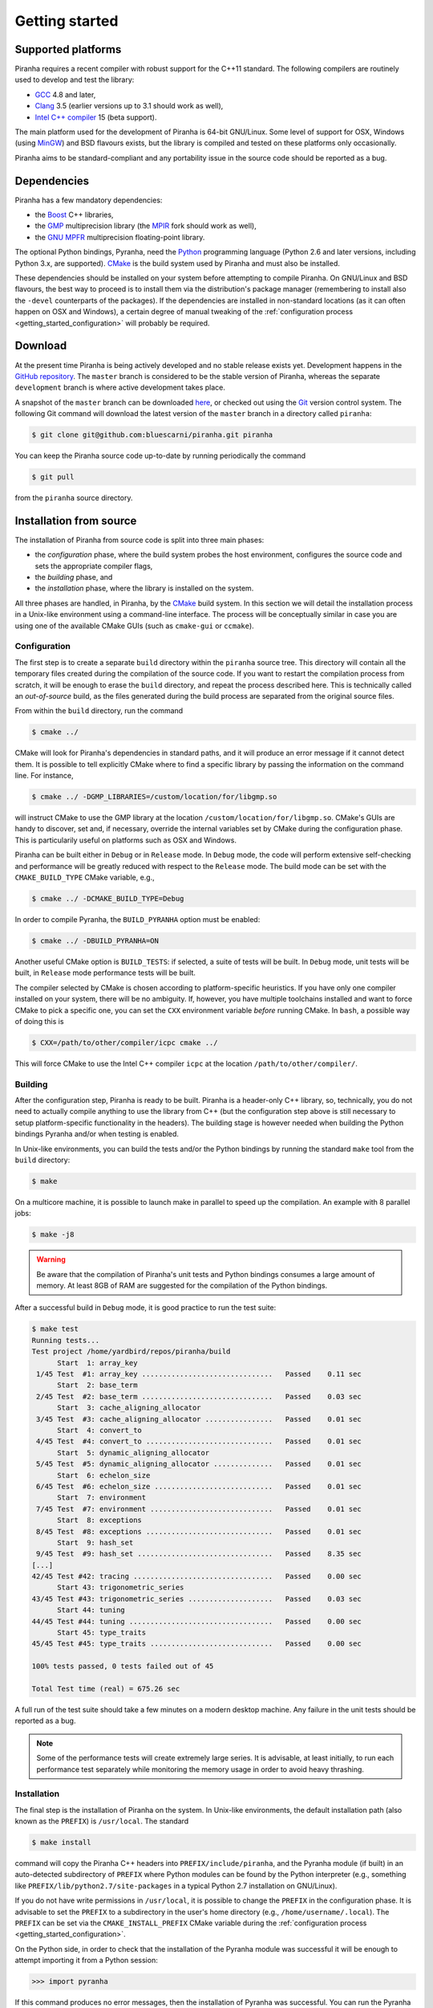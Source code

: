 .. _getting_started:

Getting started
===============

Supported platforms
-------------------

Piranha requires a recent compiler with robust support for the C++11 standard. The following
compilers are routinely used to develop and test the library:

* `GCC <http://gcc.gnu.org/>`__ 4.8 and later,
* `Clang <http://clang.llvm.org/>`__ 3.5 (earlier versions up to 3.1 should work as well),
* `Intel C++ compiler <https://software.intel.com/en-us/c-compilers>`__ 15 (beta support).

The main platform used for the development of Piranha is 64-bit GNU/Linux. Some level of support
for OSX, Windows (using `MinGW <http://mingw-w64.sourceforge.net/>`__) and BSD flavours exists,
but the library is compiled and tested on these platforms only occasionally.

Piranha aims to be standard-compliant and any portability issue in the source code
should be reported as a bug.

Dependencies
------------

Piranha has a few mandatory dependencies:

* the `Boost <http://www.boost.org/>`__ C++ libraries,
* the `GMP <http://www.gmplib.org>`__ multiprecision library (the `MPIR <http://mpir.org/>`__ fork should work as well),
* the `GNU MPFR <http://www.mpfr.org>`__ multiprecision floating-point library.

The optional Python bindings, Pyranha, need the `Python <http://www.python.org/>`__ programming language (Python
2.6 and later versions, including Python 3.x, are supported). `CMake <http://www.cmake.org/>`__ is the build system
used by Piranha and must also be installed.

These dependencies should be installed on your system before attempting to compile Piranha. On GNU/Linux
and BSD flavours, the best way to proceed is to install them via the distribution's package manager
(remembering to install also the ``-devel`` counterparts of the packages). If the dependencies are installed
in non-standard locations (as it can often happen on OSX and Windows), a certain degree of manual tweaking
of the :ref:`configuration process <getting_started_configuration>` will probably be required.

Download
--------

At the present time Piranha is being actively developed and no stable release exists yet. Development
happens in the `GitHub repository <https://github.com/bluescarni/piranha>`__.
The ``master`` branch is considered to be the stable version of Piranha,
whereas the separate ``development`` branch is where active development takes place.

A snapshot of the ``master`` branch can be downloaded
`here <https://github.com/bluescarni/piranha/archive/master.zip>`__, or checked out using
the `Git <http://git-scm.com/>`__ version control system. The following Git command will download
the latest version of the ``master`` branch in a directory called ``piranha``:

.. code-block:: console

   $ git clone git@github.com:bluescarni/piranha.git piranha

You can keep the Piranha source code up-to-date by running periodically the command

.. code-block:: console

   $ git pull

from the ``piranha`` source directory.

Installation from source
------------------------

The installation of Piranha from source code is split into three main phases:

* the *configuration* phase, where the build system probes the host environment, configures the source
  code and sets the appropriate compiler flags,
* the *building* phase, and
* the *installation* phase, where the library is installed on the system.

All three phases are handled, in Piranha, by the `CMake <http://www.cmake.org/>`__ build system.
In this section we will detail the installation process in a Unix-like environment using
a command-line interface. The process will be conceptually similar in case you are using
one of the available CMake GUIs (such as ``cmake-gui`` or ``ccmake``).

.. _getting_started_configuration:

Configuration
^^^^^^^^^^^^^

The first step is to create a separate ``build`` directory within the ``piranha`` source tree.
This directory will contain all the temporary files created during the compilation of the source code.
If you want to restart the compilation process from scratch, it will be enough to erase the ``build`` directory,
and repeat the process described here. This is technically called an *out-of-source* build, as the files
generated during the build process are separated from the original source files.

From within the ``build`` directory, run the command

.. code-block:: console

   $ cmake ../

CMake will look for Piranha's dependencies in standard paths, and it will produce an error message if it cannot
detect them. It is possible to tell explicitly CMake where to find a specific library by passing the information
on the command line. For instance,

.. code-block:: console

   $ cmake ../ -DGMP_LIBRARIES=/custom/location/for/libgmp.so

will instruct CMake to use the GMP library at the location ``/custom/location/for/libgmp.so``. CMake's GUIs are handy
to discover, set and, if necessary, override the internal variables set by CMake during the configuration phase.
This is particularily useful on platforms such as OSX and Windows.

Piranha can be built either in ``Debug`` or in ``Release`` mode. In ``Debug`` mode, the code will perform
extensive self-checking and performance will be greatly reduced with respect to the ``Release`` mode. The build
mode can be set with the ``CMAKE_BUILD_TYPE`` CMake variable, e.g.,

.. code-block:: console

   $ cmake ../ -DCMAKE_BUILD_TYPE=Debug

In order to compile Pyranha, the ``BUILD_PYRANHA`` option must be enabled:

.. code-block:: console

   $ cmake ../ -DBUILD_PYRANHA=ON

Another useful CMake option is ``BUILD_TESTS``: if selected, a suite of tests will be built. In ``Debug`` mode,
unit tests will be built, in ``Release`` mode performance tests will be built.

The compiler selected by CMake is chosen according to platform-specific heuristics. If you have only one compiler
installed on your system, there will be no ambiguity. If, however, you have multiple toolchains installed and want
to force CMake to pick a specific one, you can set the ``CXX`` environment variable *before* running CMake. In
``bash``, a possible way of doing this is

.. code-block:: console

   $ CXX=/path/to/other/compiler/icpc cmake ../

This will force CMake to use the Intel C++ compiler ``icpc`` at the location ``/path/to/other/compiler/``.

Building
^^^^^^^^

After the configuration step, Piranha is ready to be built. Piranha is a header-only C++ library,
so, technically, you do not need to actually compile anything to use the library from C++ (but the configuration
step above is still necessary to setup platform-specific functionality in the headers). The building stage
is however needed when building the Python bindings Pyranha and/or when testing is enabled.

In Unix-like environments, you can build the tests and/or the Python bindings by running the standard
``make`` tool from the ``build`` directory:

.. code-block:: console

   $ make

On a multicore machine, it is possible to launch make in parallel to speed up the compilation. An example with 8 parallel
jobs:

.. code-block:: console

   $ make -j8

.. warning:: Be aware that the compilation of Piranha's unit tests and Python bindings consumes a
   large amount of memory. At least 8GB of RAM are suggested for the compilation of the Python bindings.

After a successful build in ``Debug`` mode, it is good practice to run the test suite:

.. code-block:: console

   $ make test
   Running tests...
   Test project /home/yardbird/repos/piranha/build
         Start  1: array_key
    1/45 Test  #1: array_key ...............................   Passed    0.11 sec
         Start  2: base_term
    2/45 Test  #2: base_term ...............................   Passed    0.03 sec
         Start  3: cache_aligning_allocator
    3/45 Test  #3: cache_aligning_allocator ................   Passed    0.01 sec
         Start  4: convert_to
    4/45 Test  #4: convert_to ..............................   Passed    0.01 sec
         Start  5: dynamic_aligning_allocator
    5/45 Test  #5: dynamic_aligning_allocator ..............   Passed    0.01 sec
         Start  6: echelon_size
    6/45 Test  #6: echelon_size ............................   Passed    0.01 sec
         Start  7: environment
    7/45 Test  #7: environment .............................   Passed    0.01 sec
         Start  8: exceptions
    8/45 Test  #8: exceptions ..............................   Passed    0.01 sec
         Start  9: hash_set
    9/45 Test  #9: hash_set ................................   Passed    8.35 sec
   [...]
   42/45 Test #42: tracing .................................   Passed    0.00 sec
         Start 43: trigonometric_series
   43/45 Test #43: trigonometric_series ....................   Passed    0.03 sec
         Start 44: tuning
   44/45 Test #44: tuning ..................................   Passed    0.00 sec
         Start 45: type_traits
   45/45 Test #45: type_traits .............................   Passed    0.00 sec

   100% tests passed, 0 tests failed out of 45

   Total Test time (real) = 675.26 sec

A full run of the test suite should take a few minutes on a modern desktop machine. Any failure in the unit tests should be reported as a bug.

.. note:: Some of the performance tests will create extremely large series. It is advisable, at least initially, to run each performance test separately
   while monitoring the memory usage in order to avoid heavy thrashing.

Installation
^^^^^^^^^^^^

The final step is the installation of Piranha on the system. In Unix-like environments, the default installation path (also known as the
``PREFIX``) is ``/usr/local``. The standard

.. code-block:: console

   $ make install

command will copy the Piranha C++ headers into ``PREFIX/include/piranha``, and the Pyranha module (if built) in an auto-detected subdirectory
of ``PREFIX`` where Python modules can be found by the Python interpreter (e.g., something like ``PREFIX/lib/python2.7/site-packages`` in a
typical Python 2.7 installation on GNU/Linux).

If you do not have write permissions in ``/usr/local``, it is possible to change the ``PREFIX`` in the configuration phase. It is
advisable to set the ``PREFIX`` to a subdirectory in the user's home directory (e.g., ``/home/username/.local``).
The ``PREFIX`` can be set via the ``CMAKE_INSTALL_PREFIX`` CMake variable during the
:ref:`configuration process <getting_started_configuration>`.

On the Python side, in order to check that the installation of the Pyranha module was successful it will be enough to
attempt importing it from a Python session:

>>> import pyranha

If this command produces no error messages, then the installation of Pyranha was successful. You can run the Pyranha
test suite with the following commands:

.. code-block:: python

   >>> import pyranha.test
   >>> pyranha.test.run_test_suite()
   runTest (pyranha.test.basic_test_case) ... ok
   runTest (pyranha.test.mpmath_test_case) ... ok
   runTest (pyranha.test.math_test_case) ... ok
   runTest (pyranha.test.polynomial_test_case) ... ok
   runTest (pyranha.test.poisson_series_test_case) ... ok
   runTest (pyranha.test.converters_test_case) ... ok
   runTest (pyranha.test.serialization_test_case) ... ok

   ----------------------------------------------------------------------
   Ran 7 tests in 2.905s

   OK

Note that if you specified a non-standard ``PREFIX`` during the configuration phase, you might need to set the ``PYTHONPATH``
environment variable in order for the Python interpreter to locate Pyranha. More information is available
`here <https://docs.python.org/3/using/cmdline.html#envvar-PYTHONPATH>`__ .

